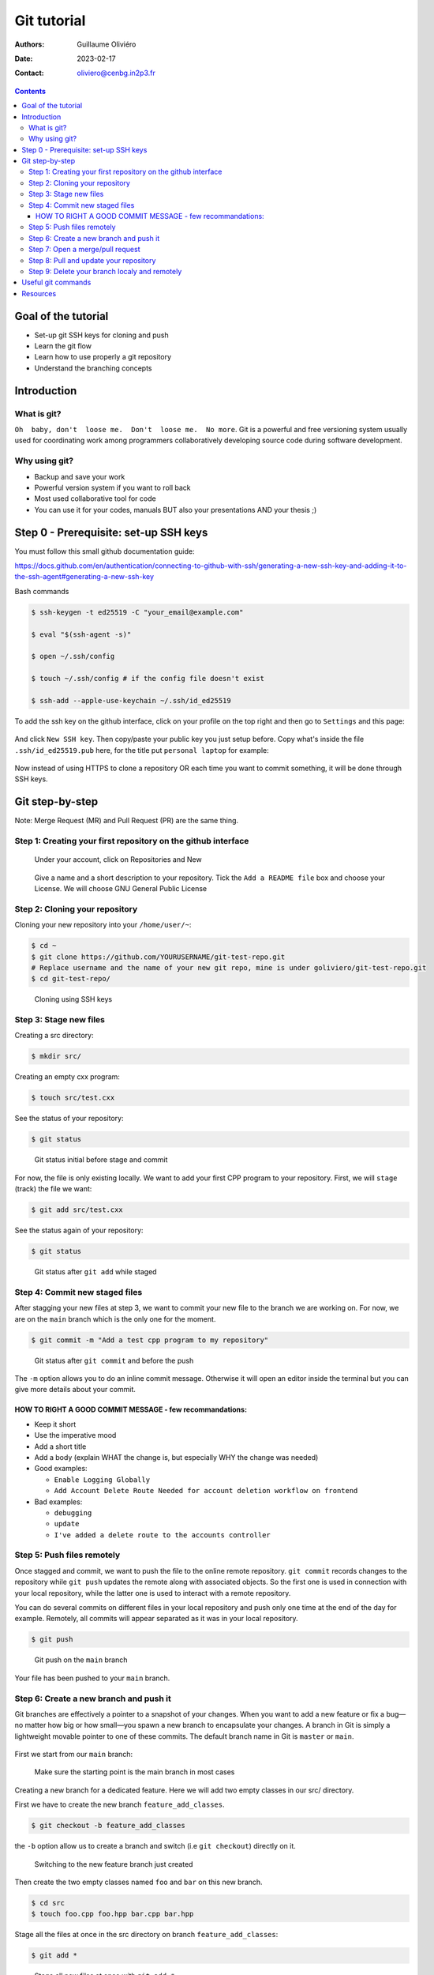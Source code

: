 ============
Git tutorial
============

:Authors: Guillaume Oliviéro
:Date:    2023-02-17
:Contact: oliviero@cenbg.in2p3.fr

.. contents::

Goal of the tutorial
====================

- Set-up git SSH keys for cloning and push
- Learn the git flow
- Learn how to use properly a git repository
- Understand the branching concepts


Introduction
============

What is git?
------------

``Oh  baby, don't  loose me.  Don't  loose me.  No more``.   Git is  a
powerful and free versioning system usually used for coordinating work
among  programmers  collaboratively   developing  source  code  during
software development.


Why using git?
--------------

- Backup and save your work
- Powerful version system if you want to roll back
- Most used collaborative tool for code
- You can use  it for your codes, manuals BUT  also your presentations
  AND your thesis ;)


Step 0 - Prerequisite:  set-up SSH keys
=======================================

You must follow this small github documentation guide:

https://docs.github.com/en/authentication/connecting-to-github-with-ssh/generating-a-new-ssh-key-and-adding-it-to-the-ssh-agent#generating-a-new-ssh-key

Bash commands

.. code:: sh

   $ ssh-keygen -t ed25519 -C "your_email@example.com"

   $ eval "$(ssh-agent -s)"

   $ open ~/.ssh/config

   $ touch ~/.ssh/config # if the config file doesn't exist

   $ ssh-add --apple-use-keychain ~/.ssh/id_ed25519
..

To add the ssh  key on the github interface, click  on your profile on
the top right and then go to ``Settings`` and this page:

.. figure:: img/step_0_sshkey_page.png
   :width: 1200

And click  ``New SSH key``. Then  copy/paste your public key  you just
setup  before. Copy  what's  inside  the file  ``.ssh/id_ed25519.pub``
here, for the title put ``personal laptop`` for example:


.. figure:: img/step_0_add_sshkey.png
   :width: 1200

Now instead of using HTTPS to clone a repository OR each time you want
to commit something, it will be done through SSH keys.


Git step-by-step
================

Note: Merge Request (MR) and Pull Request (PR) are the same thing.


Step 1: Creating your first repository on the github interface
--------------------------------------------------------------


.. figure:: img/step_1_repo.png
   :width: 1800

   Under your account, click on Repositories and New

.. figure:: img/step_1_create_repo.png
   :width: 1800

   Give a name  and a short description to your  repository.  Tick the
   ``Add a README file`` box and  choose your License.  We will choose
   GNU General Public License

Step 2: Cloning your repository
-------------------------------

Cloning your new repository into your ``/home/user/~``:

.. code:: sh

   $ cd ~
   $ git clone https://github.com/YOURUSERNAME/git-test-repo.git
   # Replace username and the name of your new git repo, mine is under goliviero/git-test-repo.git
   $ cd git-test-repo/
..

.. figure:: img/step_2_clone_ssh.png
   :width: 1800

   Cloning using SSH keys

Step 3: Stage new files
-----------------------

Creating a src directory:

.. code:: sh

   $ mkdir src/
..

Creating an empty cxx program:

.. code:: sh

   $ touch src/test.cxx
..

See the status of your repository:

.. code:: sh

   $ git status
..

.. figure:: img/step_3_git_status.png
   :width: 1200

   Git status initial before stage and commit

For now, the file is only existing  locally. We want to add your first
CPP program to  your repository. First, we will  ``stage`` (track) the
file we want:

.. code:: sh

   $ git add src/test.cxx
..

See the status again of your repository:

.. code:: sh

   $ git status
..


.. figure:: img/step_3_git_status_staged.png
   :width: 1200

   Git status after ``git add`` while staged



Step 4: Commit new staged files
-------------------------------

After stagging your  new files at step  3, we want to  commit your new
file to the branch we are working  on. For now, we are on the ``main``
branch which is the only one for the moment.

.. code:: sh

   $ git commit -m "Add a test cpp program to my repository"
..

.. figure:: img/step_4_git_status_commit.png
   :width: 1200

   Git status after ``git commit`` and before the push


The ``-m`` option allows you to do an inline commit message. Otherwise
it  will open  an editor  inside the  terminal but  you can  give more
details about your commit.

HOW TO RIGHT A GOOD COMMIT MESSAGE - few recommandations:
.........................................................

- Keep it short
- Use the imperative mood
- Add a short title
- Add a body (explain WHAT the change is, but especially WHY the change was needed)

- Good examples:

  - ``Enable Logging Globally``
  - ``Add Account Delete Route
    Needed for account deletion workflow on frontend``

- Bad examples:

  - ``debugging``
  - ``update``
  - ``I've added a delete route to the accounts controller``


Step 5: Push files remotely
---------------------------

Once stagged and commit, we want to push the file to the online remote
repository.  ``git commit``  records changes  to the  repository while
``git push`` updates the remote  along with associated objects. So the
first one is used in connection  with your local repository, while the
latter one is used to interact with a remote repository.

You can do several commits on different files in your local repository
and push only  one time at the  end of the day  for example. Remotely,
all commits will appear separated as it was in your local repository.

.. code:: sh

   $ git push
..


.. figure:: img/step_5_git_push.png
   :width: 1000

   Git push on the ``main`` branch

Your file has been pushed to your ``main`` branch.

Step 6: Create a new branch and push it
---------------------------------------

Git  branches  are  effectively  a  pointer  to  a  snapshot  of  your
changes. When you want to add a new feature or fix a bug—no matter how
big or how  small—you spawn a new branch to  encapsulate your changes.
A branch  in Git  is simply  a lightweight movable  pointer to  one of
these  commits.  The default  branch  name  in  Git is  ``master``  or
``main``.

.. figure:: img/step_6_git_branch_drawing.png
   :width: 1800

First we start from our ``main`` branch:

.. figure:: img/step_6_git_branch_main.png
   :width: 1600

   Make sure the starting point is the main branch in most cases

Creating a  new branch for a  dedicated feature. Here we  will add two
empty classes in our src/ directory.

First we have to create the new branch ``feature_add_classes``.

.. code:: sh

   $ git checkout -b feature_add_classes
..

the ``-b``  option allow us to  create a branch and  switch (i.e ``git
checkout``) directly on it.

.. figure:: img/step_6_git_branch_checkout_feature.png
   :width: 1800

   Switching to the new feature branch just created


Then create  the two empty classes  named ``foo`` and ``bar``  on this
new branch.

.. code:: sh

   $ cd src
   $ touch foo.cpp foo.hpp bar.cpp bar.hpp
..

Stage  all  the  files  at  once   in  the  src  directory  on  branch
``feature_add_classes``:

.. code:: sh

   $ git add *
..

.. figure:: img/step_6_git_add_star.png
   :width: 1000

   Stage all new files at once with ``git add *``

Before   commit,   check   we   are  in   the   right   branch   (i.e:
feature_add_classes):

.. code:: sh

   $ git branch
..

.. figure:: img/step_6_git_check_branch.png
   :width: 1200

   Checking we are on the good branch before commit and push


Commit the  two classes to  the ``feature_add_classes`` branch  with a
good and explicit commit message:

.. code:: sh

   $ git commit -m "Add two empty classes named foo and bar"
..

First push to the upstream branch. If you try to just:

.. code:: sh

   $ git push
..

You'll see a fatal error message:

.. figure:: img/step_6_git_push_branch_remote_error.png
   :width: 1600

   Push error message because the current local branch as no upstream branch

The current  branch ``feature_add_classes``  is only existing  on your
local machine and  has no ``upstream`` branch remotely. We  should set the
``remote`` as ``upstream`` using:

.. code:: sh

   $ git push --set-upstream origin feature_add_classes
..

.. figure:: img/step_6_git_push_branch_remote_push.png
   :width: 1700

   Commit and push the new branch complete

For the next pushes on this branch it  will be set so you can just use
``$ git push``.

BRANCH NAMING CONVENTIONS:  as for the commits, you  should be concise
and explicit about what you want to do with a branch. You can indicate
if you want to  add a new feature with the  prefix ``feature-``, fix a
bug with ``bugfix-``  prefix, test with ``test-`` and so  on. Then you
should describe briefly the purpose.


Step 7: Open a merge/pull request
---------------------------------

Opening a merge request through  the git interface.  Git interface for
the  repository.   Click  on  Pull  Requests and  you  will  open  the
interface where you can easily open one:

.. figure:: img/step_7_mr_page_2.png
   :width: 1700

   Interface to create a new Pull Request

.. figure:: img/step_7_mr_creation.png
   :width: 1700

   Choose the feature branch you want to merge into the main branch

.. figure:: img/step_7_mr_creation_message.png
   :width: 1700

   Describe what your changes will do to the code

.. figure:: img/step_7_mr_creation_success.png
   :width: 1700

   The  merge request  is  now  open and  someone  else  (or you)  can
   crosshcheck  your  changes  and  then  accept  or  not  your  merge
   request. It is  a space of discussion where someone  can ask you to
   do some modifications and so on.

.. figure:: img/step_7_mr_creation_success_2.png
   :width: 1700

   Accepted merge request (``Merged``)

Note:  we  can do  it  with  the command  line  but  it is  much  less
convenient. I'll let you look online for this.

Step 8: Pull and update your repository
---------------------------------------

Pull the changes in your main local branch from remote

.. figure:: img/step_8_git_checkout.png
   :width: 1200

   Checkout  the  ``main`` branch  after  the  ``feature`` branch  was
   merged into the ``main`` on the remote git interface

.. code:: sh

   $ git pull --all
..

The ``--all`` option allows you to pull  the commits as well as all of
the branches from the remote.

The changes you made on the feature  branch are now on the main branch
and the 2 new classes ``foo`` and ``bar`` are available.

Step 9: Delete your branch localy and remotely
----------------------------------------------

Deleting the branch you worked on (i.e ``feature_add_classes``  branch).

You can delete it through the  git interface after accepting the merge
request.

But  you can  also delete  it  manually and  push this  from local  to
remote.  First of  all, git  won't let  you remove  the branch  you're
sitting on so you must make sure to checkout a branch that you are NOT
deleting:

.. code:: sh

   $ git checkout main
..

Delete the branch locally:

.. code:: sh

   $ git branch -d feature_add_classes
..

.. figure:: img/step_9_delete_branch.png
   :width: 1700

   Deleting localy the ``feature`` branch

Then propagate it remotely:

.. code:: sh

   $ git push origin --delete feature_add_classes
..

.. figure:: img/step_9_delete_branch_remote.png
   :width: 1700

   Deleting remotely the ``feature`` branch



and see the result on your git repository interface:

.. figure:: img/step_9_delete_branch_interface.png
   :width: 1700

   Git  repository interface  without  the feature  branch because  we
   deleted it


Useful git commands
===================

In this section I will provide some useful git commands.

Git add all tracked files and commit in a 1 line command. It can be dangerous if you don't want to add and commit ALL your tracked files:

.. code:: sh

   $ git commit -a -m "Commit message"
..


Reset a commit not pushed to remote:

.. code:: sh

   $ git reset HEAD~1
..

Reset the last  commit pushed to remote:

.. code:: sh

   $ git revert HEAD
..

Git has the  ability to tag specific points in  a repository’s history
as being important.  Typically, people  use this functionality to mark
release  points (v1.0,  v2.0 and  so on).   List all  the tags  of the
repository:

.. code:: sh

   $ git tag -l
..

Create a new annotated tag (``-a`` option) with a tagging message (``-m`` option):

.. code:: sh

   $ git tag -a v2.0 -m "my version 2.0"
..

Add some your email, name and some aliases to your ``~/.gitconfig``:

.. code:: sh

   $ emacs ~/.gitconfig

   # Once in your gitconfig file you can put this basic gitconfig file:

   [alias]
     co = checkout
     br = branch
     ci = commit
     st = status

   [user]
     email = youremail@yourdomain.com
     name  = yourusername
..

Resources
=========

- Official git scm (source code mirror) documentation: https://git-scm.com/book/en/v2
- Git - the simple guide: https://rogerdudler.github.io/git-guide/

